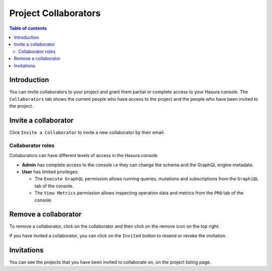 .. meta::
   :description: Managing collaborators on Hasura Cloud
   :keywords: hasura, docs, project, team, collaborators

.. _manage_project_collaborators:

Project Collaborators
=====================

.. contents:: Table of contents
  :backlinks: none
  :depth: 2
  :local:

Introduction
------------

You can invite collaborators to your project and grant them partial or complete access to your Hasura console. The ``Collaborators`` tab shows the current people who have access to the project and the people who have been invited to the project.

Invite a collaborator
---------------------

Click ``Invite a Collaborator`` to invite a new collaborator by their email.

.. thumbnail:: /img/graphql/cloud/projects/collaborators-view.png
   :alt: Collaborators tab
   :width: 1146px

Collaborator roles
^^^^^^^^^^^^^^^^^^

Collaborators can have different levels of access in the Hasura console.

- **Admin** has complete access to the console i.e they can change the schema and the GraphQL engine metadata.
- **User** has limited privileges:

  - The ``Execute GraphQL`` permission allows running queries, mutations and subscriptions from the ``GraphiQL`` tab of the console.
  - The ``View Metrics`` permission allows inspecting operation data and metrics from the ``PRO`` tab of the console.

.. thumbnail:: /img/graphql/cloud/projects/add-collaborator.png
   :alt: Add collaborator
   :width: 437px

Remove a collaborator
---------------------

To remove a collaborator, click on the collaborator and then click on the remove icon on the top right:


.. thumbnail:: /img/graphql/cloud/projects/remove-collaborator.png
   :alt: Remove collaborator
   :width: 437px

If you have invited a collaborator, you can click on the ``Invited`` button to resend or revoke the invitation.

.. thumbnail:: /img/graphql/cloud/projects/revoke-collaboration-invitation.png
   :alt: Revoke collaboration invitation
   :width: 1146px


Invitations
-----------

You can see the projects that you have been invited to collaborate on, on the project listing page.

.. thumbnail:: /img/graphql/cloud/projects/project-collaboration-invitation.png
   :alt: Projects invited to collaborate
   :width: 1146px
